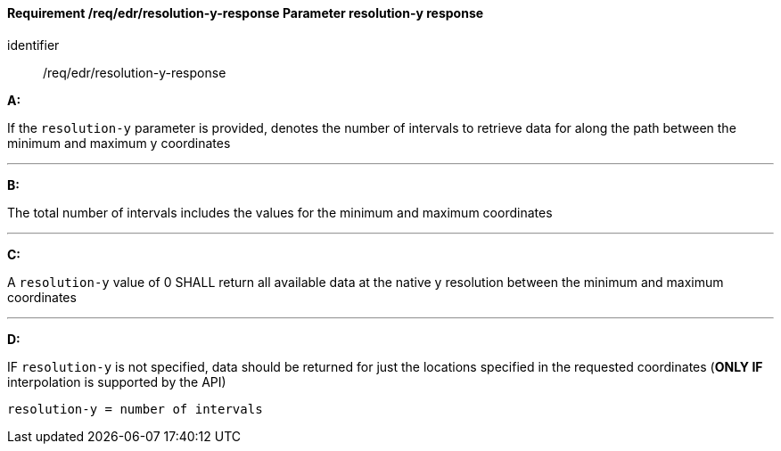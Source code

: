[[req_edr_resolution-y-response]]
==== *Requirement /req/edr/resolution-y-response* Parameter resolution-y response

[requirement]
====
[%metadata]
identifier:: /req/edr/resolution-y-response

*A:*

If the `resolution-y` parameter is provided, denotes the number of intervals to retrieve data for along the path between the minimum and maximum y coordinates

---
*B:*

The total number of intervals includes the values for the minimum and maximum coordinates

---
*C:*

A `resolution-y` value of 0 SHALL return all available data at the native y resolution between the minimum and maximum coordinates

---
*D:*

IF `resolution-y` is not specified, data should be returned for just the locations specified in the requested coordinates (**ONLY IF** interpolation is supported by the API)


[source,txt]
----
resolution-y = number of intervals
----
====
